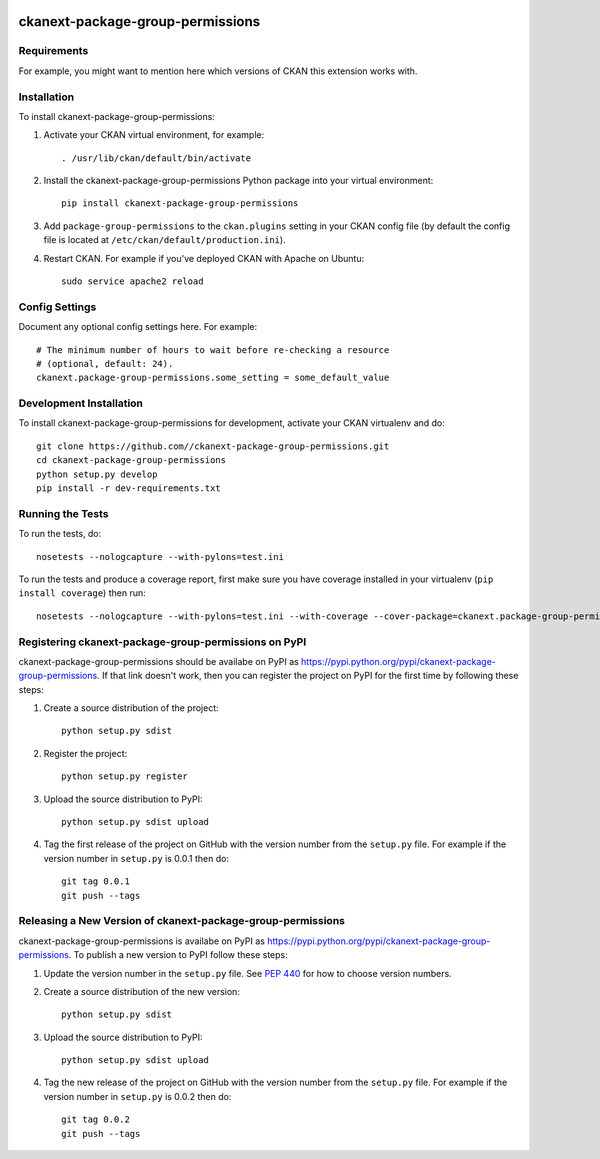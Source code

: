 .. You should enable this project on travis-ci.org and coveralls.io to make
   these badges work. The necessary Travis and Coverage config files have been
   generated for you.

.. image:: https://travis-ci.org//ckanext-package-group-permissions.svg?branch=master
    :target: https://travis-ci.org//ckanext-package-group-permissions

.. image:: https://coveralls.io/repos//ckanext-package-group-permissions/badge.svg
  :target: https://coveralls.io/r//ckanext-package-group-permissions

.. image:: https://pypip.in/download/ckanext-package-group-permissions/badge.svg
    :target: https://pypi.python.org/pypi//ckanext-package-group-permissions/
    :alt: Downloads

.. image:: https://pypip.in/version/ckanext-package-group-permissions/badge.svg
    :target: https://pypi.python.org/pypi/ckanext-package-group-permissions/
    :alt: Latest Version

.. image:: https://pypip.in/py_versions/ckanext-package-group-permissions/badge.svg
    :target: https://pypi.python.org/pypi/ckanext-package-group-permissions/
    :alt: Supported Python versions

.. image:: https://pypip.in/status/ckanext-package-group-permissions/badge.svg
    :target: https://pypi.python.org/pypi/ckanext-package-group-permissions/
    :alt: Development Status

.. image:: https://pypip.in/license/ckanext-package-group-permissions/badge.svg
    :target: https://pypi.python.org/pypi/ckanext-package-group-permissions/
    :alt: License

=============
ckanext-package-group-permissions
=============

.. Put a description of your extension here:
   What does it do? What features does it have?
   Consider including some screenshots or embedding a video!


------------
Requirements
------------

For example, you might want to mention here which versions of CKAN this
extension works with.


------------
Installation
------------

.. Add any additional install steps to the list below.
   For example installing any non-Python dependencies or adding any required
   config settings.

To install ckanext-package-group-permissions:

1. Activate your CKAN virtual environment, for example::

     . /usr/lib/ckan/default/bin/activate

2. Install the ckanext-package-group-permissions Python package into your virtual environment::

     pip install ckanext-package-group-permissions

3. Add ``package-group-permissions`` to the ``ckan.plugins`` setting in your CKAN
   config file (by default the config file is located at
   ``/etc/ckan/default/production.ini``).

4. Restart CKAN. For example if you've deployed CKAN with Apache on Ubuntu::

     sudo service apache2 reload


---------------
Config Settings
---------------

Document any optional config settings here. For example::

    # The minimum number of hours to wait before re-checking a resource
    # (optional, default: 24).
    ckanext.package-group-permissions.some_setting = some_default_value


------------------------
Development Installation
------------------------

To install ckanext-package-group-permissions for development, activate your CKAN virtualenv and
do::

    git clone https://github.com//ckanext-package-group-permissions.git
    cd ckanext-package-group-permissions
    python setup.py develop
    pip install -r dev-requirements.txt


-----------------
Running the Tests
-----------------

To run the tests, do::

    nosetests --nologcapture --with-pylons=test.ini

To run the tests and produce a coverage report, first make sure you have
coverage installed in your virtualenv (``pip install coverage``) then run::

    nosetests --nologcapture --with-pylons=test.ini --with-coverage --cover-package=ckanext.package-group-permissions --cover-inclusive --cover-erase --cover-tests


---------------------------------
Registering ckanext-package-group-permissions on PyPI
---------------------------------

ckanext-package-group-permissions should be availabe on PyPI as
https://pypi.python.org/pypi/ckanext-package-group-permissions. If that link doesn't work, then
you can register the project on PyPI for the first time by following these
steps:

1. Create a source distribution of the project::

     python setup.py sdist

2. Register the project::

     python setup.py register

3. Upload the source distribution to PyPI::

     python setup.py sdist upload

4. Tag the first release of the project on GitHub with the version number from
   the ``setup.py`` file. For example if the version number in ``setup.py`` is
   0.0.1 then do::

       git tag 0.0.1
       git push --tags


----------------------------------------
Releasing a New Version of ckanext-package-group-permissions
----------------------------------------

ckanext-package-group-permissions is availabe on PyPI as https://pypi.python.org/pypi/ckanext-package-group-permissions.
To publish a new version to PyPI follow these steps:

1. Update the version number in the ``setup.py`` file.
   See `PEP 440 <http://legacy.python.org/dev/peps/pep-0440/#public-version-identifiers>`_
   for how to choose version numbers.

2. Create a source distribution of the new version::

     python setup.py sdist

3. Upload the source distribution to PyPI::

     python setup.py sdist upload

4. Tag the new release of the project on GitHub with the version number from
   the ``setup.py`` file. For example if the version number in ``setup.py`` is
   0.0.2 then do::

       git tag 0.0.2
       git push --tags
